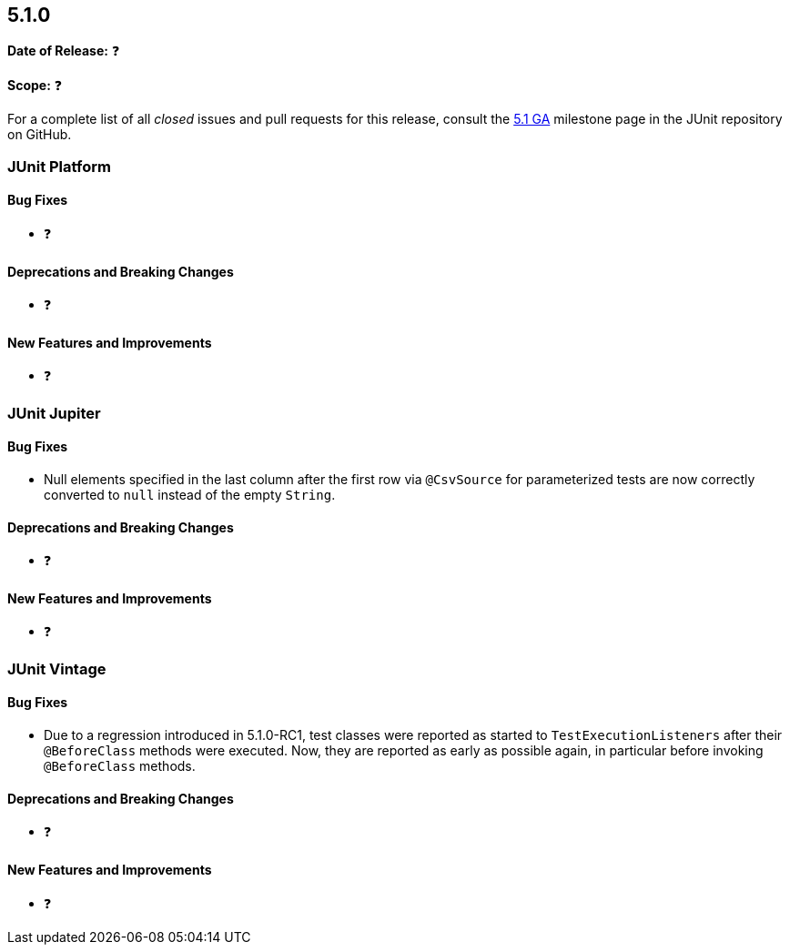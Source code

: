[[release-notes-5.1.0]]
== 5.1.0

*Date of Release:* ❓

*Scope:* ❓

For a complete list of all _closed_ issues and pull requests for this release, consult the
link:{junit5-repo}+/milestone/20?closed=1+[5.1 GA] milestone page in the JUnit repository
on GitHub.


[[release-notes-5.1.0-junit-platform]]
=== JUnit Platform

==== Bug Fixes

* ❓

==== Deprecations and Breaking Changes

* ❓

==== New Features and Improvements

* ❓


[[release-notes-5.1.0-junit-jupiter]]
=== JUnit Jupiter

==== Bug Fixes

* Null elements specified in the last column after the first row via `@CsvSource` for
  parameterized tests are now correctly converted to `null` instead of the empty `String`.

==== Deprecations and Breaking Changes

* ❓

==== New Features and Improvements

* ❓


[[release-notes-5.1.0-junit-vintage]]
=== JUnit Vintage

==== Bug Fixes

* Due to a regression introduced in 5.1.0-RC1, test classes were reported as started
  to `TestExecutionListeners` after their `@BeforeClass` methods were executed.
  Now, they are reported as early as possible again, in particular before invoking
  `@BeforeClass` methods.

==== Deprecations and Breaking Changes

* ❓

==== New Features and Improvements

* ❓

